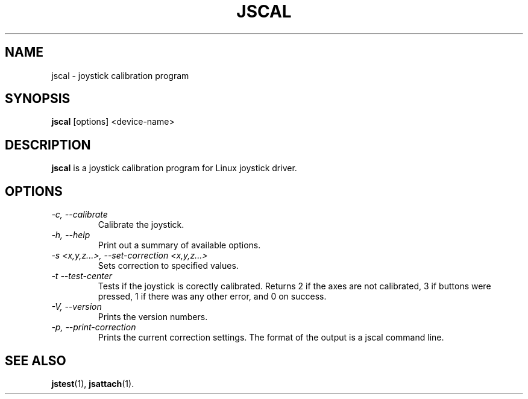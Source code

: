 .TH JSCAL 1
.SH NAME
jscal \- joystick calibration program
.SH SYNOPSIS
.B jscal
[options] <device-name>
.SH DESCRIPTION
.B jscal
is a joystick calibration program for Linux joystick driver.
.SH OPTIONS
.TP
.I \-c, --calibrate
Calibrate the joystick.
.TP
.I \-h, --help
Print out a summary of available options.
.TP
.I \-s <x,y,z...>, --set-correction <x,y,z...>
Sets correction to specified values.
.TP
.I \-t --test-center
Tests if the joystick is corectly calibrated. Returns 2 if the axes are
not calibrated, 3 if buttons were pressed, 1 if there was any other
error, and 0 on success.
.TP
.I \-V, --version
Prints the version numbers.
.TP
.I \-p, --print-correction
Prints the current correction settings. The format of the output is
a jscal command line.
.SH SEE ALSO
\fBjstest\fP(1), \fBjsattach\fP(1).
